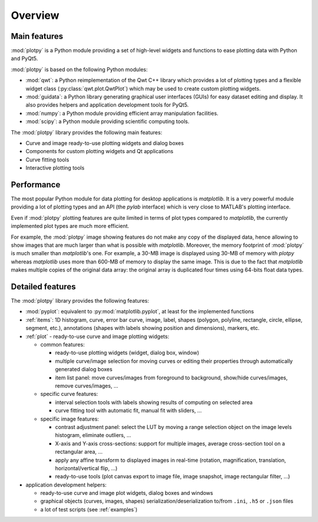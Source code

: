 Overview
========

Main features
-------------

:mod:`plotpy` is a Python module providing a set of high-level widgets and
functions to ease plotting data with Python and PyQt5.

:mod:`plotpy` is based on the following Python modules:

* :mod:`qwt`: a Python reimplementation of the Qwt C++ library which
  provides a lot of plotting types and a flexible widget class
  (:py:class:`qwt.plot.QwtPlot`) which may be used to create custom plotting
  widgets.

* :mod:`guidata`: a Python library generating graphical user interfaces
  (GUIs) for easy dataset editing and display. It also provides helpers and
  application development tools for PyQt5.

* :mod:`numpy`: a Python module providing efficient array manipulation
  facilities.

* :mod:`scipy`: a Python module providing scientific computing tools.

The :mod:`plotpy` library provides the following main features:

* Curve and image ready-to-use plotting widgets and dialog boxes
* Components for custom plotting widgets and Qt applications
* Curve fitting tools
* Interactive plotting tools

Performance
-----------

The most popular Python module for data plotting for desktop applications is
`matplotlib`. It is a very powerful module providing a lot of plotting types
and an API (the `pylab` interface) which is very close to MATLAB's plotting
interface.

Even if :mod:`plotpy` plotting features are quite limited in terms of plot
types compared to `matplotlib`, the currently implemented plot types are
much more efficient.

For example, the :mod:`plotpy` image showing features do not make any copy
of the displayed data, hence allowing to show images that are much larger
than what is possible with `matplotlib`. Moreover, the memory footprint of
:mod:`plotpy` is much smaller than `matplotlib`'s one. For example, a 30-MB
image is displayed using 30-MB of memory with `plotpy` whereas `matplotlib`
uses more than 600-MB of memory to display the same image. This is due to
the fact that `matplotlib` makes multiple copies of the original data array:
the original array is duplicated four times using 64-bits float data types.

Detailed features
-----------------

The :mod:`plotpy` library provides the following features:

* :mod:`pyplot`: equivalent to :py:mod:`matplotlib.pyplot`, at least for
  the implemented functions

* :ref:`items`: 1D histogram, curve, error bar curve, image, label, shapes
  (polygon, polyline, rectangle, circle, ellipse, segment, etc.), annotations
  (shapes with labels showing position and dimensions), markers, etc.

* :ref:`plot` - ready-to-use curve and image plotting widgets:

  - common features:

    - ready-to-use plotting widgets (widget, dialog box, window)

    - multiple curve/image selection for moving curves or editing their
      properties through automatically generated dialog boxes

    - item list panel: move curves/images from foreground to background,
      show/hide curves/images, remove curves/images, ...

  - specific curve features:

    - interval selection tools with labels showing results of computing on
      selected area

    - curve fitting tool with automatic fit, manual fit with sliders, ...

  - specific image features:

    - contrast adjustment panel: select the LUT by moving a range selection
      object on the image levels histogram, eliminate outliers, ...

    - X-axis and Y-axis cross-sections: support for multiple images,
      average cross-section tool on a rectangular area, ...

    - apply any affine transform to displayed images in real-time (rotation,
      magnification, translation, horizontal/vertical flip, ...)

    - ready-to-use tools (plot canvas export to image file, image snapshot,
      image rectangular filter, ...)

* application development helpers:

  - ready-to-use curve and image plot widgets, dialog boxes and windows
  - graphical objects (curves, images, shapes) serialization/deserialization
    to/from ``.ini``, ``.h5`` or ``.json`` files
  - a lot of test scripts (see :ref:`examples`)
